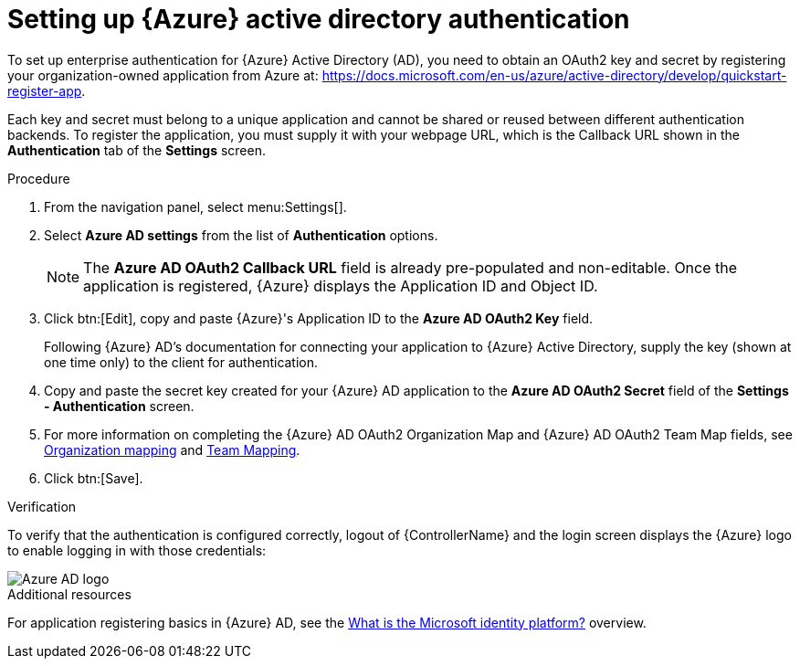 [id="controller-set-up-azure"]

= Setting up {Azure} active directory authentication

To set up enterprise authentication for {Azure} Active Directory (AD), you need to obtain an OAuth2 key and secret by registering your organization-owned application from Azure at:
https://docs.microsoft.com/en-us/azure/active-directory/develop/quickstart-register-app.

Each key and secret must belong to a unique application and cannot be shared or reused between different authentication backends. 
To register the application, you must supply it with your webpage URL, which is the Callback URL shown in the *Authentication* tab of the *Settings* screen.

.Procedure

. From the navigation panel, select menu:Settings[].
. Select *Azure AD settings* from the list of *Authentication* options.
+
[NOTE]
====
The *Azure AD OAuth2 Callback URL* field is already pre-populated and non-editable. 
Once the application is registered, {Azure} displays the Application ID and Object ID.
====
. Click btn:[Edit], copy and paste {Azure}'s Application ID to the *Azure AD OAuth2 Key* field.
+
Following {Azure} AD's documentation for connecting your application to {Azure} Active Directory, supply the key (shown at one time only) to the client for authentication.
+
. Copy and paste the secret key created for your {Azure} AD application to the *Azure AD OAuth2 Secret* field of the *Settings - Authentication* screen.
. For more information on completing the {Azure} AD OAuth2 Organization Map and {Azure} AD OAuth2 Team Map fields, see xref:ref-controller-organization-mapping[Organization mapping] and xref:ref-controller-team-mapping[Team Mapping].
. Click btn:[Save].

.Verification
To verify that the authentication is configured correctly, logout of {ControllerName} and the login screen displays the {Azure} logo to enable logging in with those credentials:

image::ag-configure-auth-azure-logo.png[Azure AD logo]

.Additional resources
For application registering basics in {Azure} AD, see the link:https://learn.microsoft.com/en-us/entra/identity-platform/v2-overview[What is the Microsoft identity platform?] overview.
